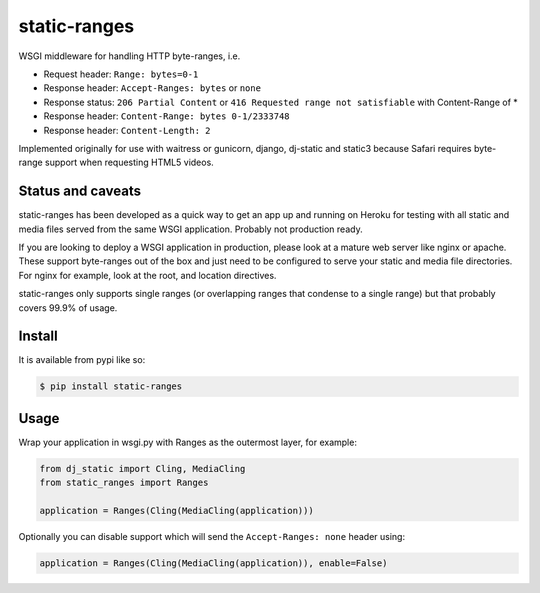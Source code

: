 static-ranges
=============

WSGI middleware for handling HTTP byte-ranges, i.e.

- Request header: ``Range: bytes=0-1``
- Response header: ``Accept-Ranges: bytes`` or ``none``
- Response status: ``206 Partial Content`` or ``416 Requested range not satisfiable`` with Content-Range of *
- Response header: ``Content-Range: bytes 0-1/2333748``
- Response header: ``Content-Length: 2``

Implemented originally for use with waitress or gunicorn, django, dj-static and static3 because
Safari requires byte-range support when requesting HTML5 videos.

Status and caveats
------------------

static-ranges has been developed as a quick way to get an app up and running on Heroku for testing with
all static and media files served from the same WSGI application. Probably not production ready.

If you are looking to deploy a WSGI application in production, please look at a mature web server like nginx or apache. These support byte-ranges out of the box and just need to be configured to serve your static and media file directories.
For nginx for example, look at the root, and location directives.

static-ranges only supports single ranges (or overlapping ranges that condense to a single range) but that
probably covers 99.9% of usage.

Install
-------

It is available from pypi like so:

.. code:: shell

    $ pip install static-ranges

Usage
-----

Wrap your application in wsgi.py with Ranges as the outermost layer, for example:

.. code:: python

    from dj_static import Cling, MediaCling
    from static_ranges import Ranges

    application = Ranges(Cling(MediaCling(application)))

Optionally you can disable support which will send the ``Accept-Ranges: none`` header using:

.. code:: python

    application = Ranges(Cling(MediaCling(application)), enable=False)
